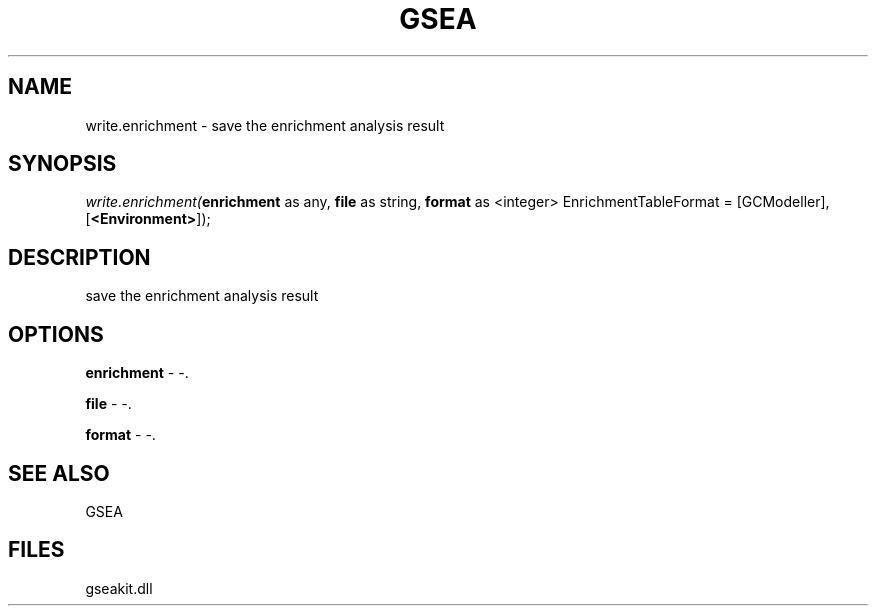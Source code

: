 .\" man page create by R# package system.
.TH GSEA 2 2000-1月 "write.enrichment" "write.enrichment"
.SH NAME
write.enrichment \- save the enrichment analysis result
.SH SYNOPSIS
\fIwrite.enrichment(\fBenrichment\fR as any, 
\fBfile\fR as string, 
\fBformat\fR as <integer> EnrichmentTableFormat = [GCModeller], 
[\fB<Environment>\fR]);\fR
.SH DESCRIPTION
.PP
save the enrichment analysis result
.PP
.SH OPTIONS
.PP
\fBenrichment\fB \fR\- -. 
.PP
.PP
\fBfile\fB \fR\- -. 
.PP
.PP
\fBformat\fB \fR\- -. 
.PP
.SH SEE ALSO
GSEA
.SH FILES
.PP
gseakit.dll
.PP
